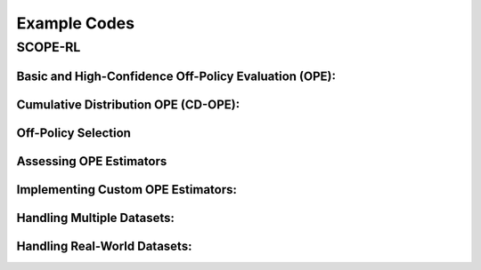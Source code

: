 .. _example:

Example Codes
==========

SCOPE-RL
----------

.. seealso::

    Please also refer to :doc:`SCOPE-RL package reference </documentation/scope_rl_api>` for APIs.

.. _basic_ope_example:

Basic and High-Confidence Off-Policy Evaluation (OPE):
~~~~~~~~~~

.. card::
    :link: /documentation/examples/basic_ope
    :link-type: doc

    .. grid::
        :gutter: 1

        .. grid-item::
            :columns: 4

            .. grid:: 1
                :gutter: 1

                **Basic OPE**

            .. grid:: 1
                :gutter: 1

                .. grid-item-card:: 
                    :img-background: /_static/images/ope_policy_value_basic.png
                    :shadow: none

        .. grid-item::
            :columns: 8

            .. grid:: 1
                :gutter: 1
                :padding: 1

                .. grid-item:: 

                    * Logged datasets and inputs
                    * Basic Off-Policy Evaluation (DM, PDIS, DR, ..)
                    * Marginal Off-Policy Evaluation (SMIS, SMDR, SAMIS, SAMDR, ..)
                    * High-Confidence Off-Policy Evaluation (Hoeffding, Bernstein, ..)
                    * Extention to continuous action space

.. _cumulative_distribution_ope_example:

Cumulative Distribution OPE (CD-OPE):
~~~~~~~~~~

.. card::
    :link: /documentation/examples/cumulative_dist_ope
    :link-type: doc

    .. grid::
        :gutter: 1

        .. grid-item::
            :columns: 4

            .. grid:: 1
                :gutter: 1

                **Cumulative Distribution OPE**

            .. grid:: 1
                :gutter: 1

                .. grid-item-card:: 
                    :img-background: /_static/images/cd_ope_interquartile_range.png
                    :shadow: none

        .. grid-item::
            :columns: 8

            .. grid:: 1
                :gutter: 1
                :padding: 1

                .. grid-item:: 

                    * Logged datasets and inputs
                    * Estimating Cumulative Distribution Function
                    * Estimating risk-functions (mean, variance, CVaR, ..)

.. _off_policy_selection_example:

Off-Policy Selection
~~~~~~~~~~

.. card::
    :link: /documentation/examples/ops
    :link-type: doc

    .. grid::
        :gutter: 1

        .. grid-item::
            :columns: 4

            .. grid:: 1
                :gutter: 1

                **Off-Policy Selection (OPS)**

            .. grid:: 1
                :gutter: 1

                .. grid-item-card:: 
                    :img-background: /_static/images/ops_topk_thumbnail.png
                    :shadow: none

        .. grid-item::
            :columns: 8

            .. grid:: 1
                :gutter: 1
                :padding: 1

                .. grid-item:: 

                    * OPS via Basic OPE
                    * OPS via Cumulative Distribution OPE
                    * Obtaining oracle selection results

.. _assessment_example:

Assessing OPE Estimators
~~~~~~~~~~

.. card::
    :link: /documentation/examples/assessments
    :link-type: doc

    .. grid::
        :gutter: 1

        .. grid-item::
            :columns: 4

            .. grid:: 1
                :gutter: 1

                **Off-Policy Selection (OPS)**

            .. grid:: 1
                :gutter: 1

                .. grid-item-card:: 
                    :img-background: /_static/images/ops_validation_thumbnail.png
                    :shadow: none

        .. grid-item::
            :columns: 8

            .. grid:: 1
                :gutter: 1
                :padding: 1

                .. grid-item:: 

                    * Conventional "accuracy" metrics
                    * Top-:math:`k` risk-return tradeoff metrics
                    * Validation visualization

.. _custom_estimator_example

Implementing Custom OPE Estimators:
~~~~~~~~~~

.. card::
    :link: /documentation/examples/custom_estimators
    :link-type: doc

    .. grid::
        :gutter: 1

        .. grid-item::
            :columns: 4

            .. grid:: 1
                :gutter: 1

                **Basic OPE (Continuous)**

            .. grid:: 1
                :gutter: 1

                .. grid-item-card:: 
                    :img-background: /_static/images/ope_policy_value_basic.png
                    :shadow: none

        .. grid-item::
            :columns: 8

            .. grid:: 1
                :gutter: 1
                :padding: 1

                .. grid-item:: 

                    * Custom Basic OPE estimators
                    * Custom Cumulative Distribution OPE estimators

.. _multiple_dataset_example:

Handling Multiple Datasets:
~~~~~~~~~~

.. card::
    :link: /documentation/examples/multiple
    :link-type: doc

    .. grid::
        :gutter: 1

        .. grid-item::
            :columns: 4

            .. grid:: 1
                :gutter: 1

                **Basic OPE (Continuous)**

            .. grid:: 1
                :gutter: 1

                .. grid-item-card:: 
                    :img-background: /_static/images/multiple_topk_thumbnail.png
                    :shadow: none

        .. grid-item::
            :columns: 8

            .. grid:: 1
                :gutter: 1
                :padding: 1

                .. grid-item:: 

                    * Logged datasets and inputs
                    * (Basic) Off-Policy Evaluation
                    * Cumulative Distribution Off-Policy Evaluation
                    * Off-Policy Selection
                    * Assessments of OPE and OPS

Handling Real-World Datasets:
~~~~~~~~~~

.. card::
    :link: /documentation/examples/real_world
    :link-type: doc

    .. grid::
        :gutter: 1

        .. grid-item::
            :columns: 4

            .. grid:: 1
                :gutter: 1

                **Basic OPE (Continuous)**

            .. grid:: 1
                :gutter: 1

                .. grid-item-card:: 
                    :img-background: /_static/images/ope_policy_value_basic.png
                    :shadow: none

        .. grid-item::
            :columns: 8

            .. grid:: 1
                :gutter: 1
                :padding: 1

                .. grid-item:: 

                    * Logged dataset
                    * Input dict

.. raw:: html

    <div class="white-space-5px"></div>

.. seealso::

    For the data collection and integration with d3rlpy in policy learning, please also refer to :doc:`this page </documentation/learning_implementation>`.

.. seealso::

    The comprehensive quickstart examples with the provided sub-packages are available in the GitHub repository:

    * `Quickstart with RTBGym <https://github.com/hakuhodo-technologies/scope-rl/tree/main/examples/quickstart/rtb>`_
    * `Quickstart with RECGym <https://github.com/hakuhodo-technologies/scope-rl/tree/main/examples/quickstart/rec>`_
    * `Quickstart with BasicGym <https://github.com/hakuhodo-technologies/scope-rl/tree/main/examples/quickstart/basic>`_

.. raw:: html

    <div class="white-space-20px"></div>

.. grid::
    :margin: 0

    .. grid-item::
        :columns: 2
        :margin: 0
        :padding: 0

        .. grid::
            :margin: 0

            .. grid-item-card::
                :link: /documentation/quickstart
                :link-type: doc
                :shadow: none
                :margin: 0
                :padding: 0

                <<< Prev
                **Quickstart**

    .. grid-item::
        :columns: 8
        :margin: 0
        :padding: 0

    .. grid-item::
        :columns: 2
        :margin: 0
        :padding: 0

        .. grid::
            :margin: 0

            .. grid-item-card::
                :link: /documentation/examples/basic_ope
                :link-type: doc
                :shadow: none
                :margin: 0
                :padding: 0

                Next >>>
                **Basic OPE**
